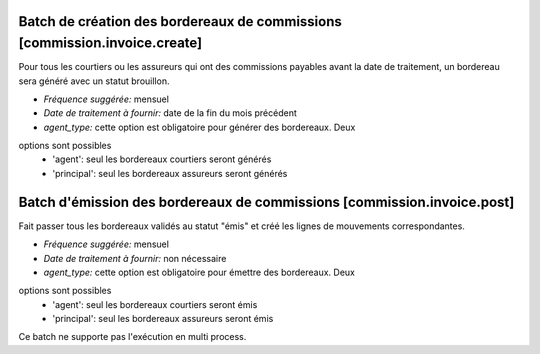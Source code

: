 Batch de création des bordereaux de commissions [commission.invoice.create]
===========================================================================

Pour tous les courtiers ou les assureurs qui ont des commissions payables avant
la date de traitement, un bordereau sera généré avec un statut brouillon.

- *Fréquence suggérée:* mensuel
- *Date de traitement à fournir:* date de la fin du mois précédent
- *agent_type:* cette option est obligatoire pour générer des bordereaux. Deux
options sont possibles
    - 'agent': seul les bordereaux courtiers seront générés
    - 'principal': seul les bordereaux assureurs seront générés

Batch d'émission des bordereaux de commissions [commission.invoice.post]
========================================================================

Fait passer tous les bordereaux validés au statut "émis" et créé les lignes de
mouvements correspondantes.

- *Fréquence suggérée:* mensuel
- *Date de traitement à fournir:* non nécessaire
- *agent_type:* cette option est obligatoire pour émettre des bordereaux. Deux
options sont possibles
    - 'agent': seul les bordereaux courtiers seront émis
    - 'principal': seul les bordereaux assureurs seront émis

Ce batch ne supporte pas l'exécution en multi process.
